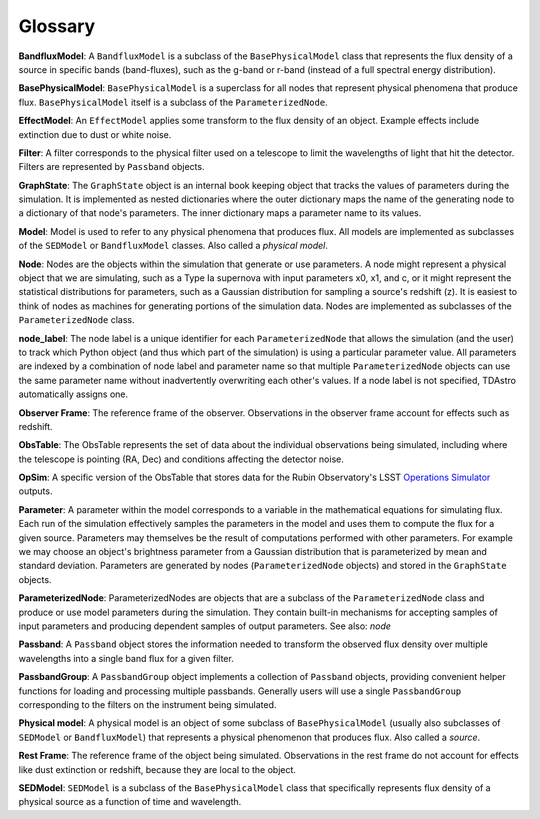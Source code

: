 Glossary
========================================================================================

**BandfluxModel**: A ``BandfluxModel`` is a subclass of the ``BasePhysicalModel`` class that represents the flux density of a source in specific bands (band-fluxes), such as the g-band or r-band (instead of a full spectral energy distribution).

**BasePhysicalModel**: ``BasePhysicalModel`` is a superclass for all nodes that represent physical phenomena that produce flux. ``BasePhysicalModel`` itself is a subclass of the ``ParameterizedNode``.

**EffectModel**: An ``EffectModel`` applies some transform to the flux density of an object. Example effects include extinction due to dust or white noise.

**Filter**: A filter corresponds to the physical filter used on a telescope to limit the wavelengths of light that hit the detector.  Filters are represented by ``Passband`` objects.

**GraphState**: The ``GraphState`` object is an internal book keeping object that tracks the values of parameters during the simulation. It is implemented as nested dictionaries where the outer dictionary maps the name of the generating node to a dictionary of that node's parameters. The inner dictionary maps a parameter name to its values.

**Model**: Model is used to refer to any physical phenomena that produces flux. All models are implemented as subclasses of the ``SEDModel`` or ``BandfluxModel`` classes. Also called a *physical model*.

**Node**: Nodes are the objects within the simulation that generate or use parameters. A node might represent a physical object that we are simulating, such as a Type Ia supernova with input parameters x0, x1, and c, or it might represent the statistical distributions for parameters, such as a Gaussian distribution for sampling a source's  redshift (z). It is easiest to think of nodes as machines for generating portions of the simulation data. Nodes are implemented as subclasses of the ``ParameterizedNode`` class.

**node_label**: The node label is a unique identifier for each ``ParameterizedNode`` that allows the simulation (and the user) to track which Python object (and thus which part of the simulation) is using a particular parameter value. All parameters are indexed by a combination of node label and parameter name so that multiple ``ParameterizedNode`` objects can use the same parameter name without inadvertently overwriting each other's values. If a node label is not specified, TDAstro automatically assigns one.

**Observer Frame**: The reference frame of the observer. Observations in the observer frame account for effects such as redshift.

**ObsTable**: The ObsTable represents the set of data about the individual observations being simulated, including where the telescope is pointing (RA, Dec) and conditions affecting the detector noise.

**OpSim**: A specific version of the ObsTable that stores data for the Rubin Observatory's LSST `Operations Simulator <https://www.lsst.org/scientists/simulations/opsim>`_ outputs.

**Parameter**: A parameter within the model corresponds to a variable in the mathematical equations for simulating flux. Each run of the simulation effectively samples the parameters in the model and uses them to compute the flux for a given source. Parameters may themselves be the result of computations performed with other parameters. For example we may choose an object's brightness parameter from a Gaussian distribution that is parameterized by mean and standard deviation. Parameters are generated by nodes (``ParameterizedNode`` objects) and stored in the ``GraphState`` objects.

**ParameterizedNode**: ParameterizedNodes are objects that are a subclass of the ``ParameterizedNode`` class and produce or use model parameters during the simulation. They contain built-in mechanisms for accepting samples of input parameters and producing dependent samples of output parameters. See also: *node*

**Passband**: A ``Passband`` object stores the information needed to transform the observed flux density over multiple wavelengths into a single band flux for a given filter.

**PassbandGroup**: A ``PassbandGroup`` object implements a collection of ``Passband`` objects, providing convenient helper functions for loading and processing multiple passbands. Generally users will use a single ``PassbandGroup`` corresponding to the filters on the instrument being simulated.

**Physical model**: A physical model is an object of some subclass of ``BasePhysicalModel`` (usually also subclasses of ``SEDModel`` or ``BandfluxModel``) that represents a physical phenomenon that produces flux. Also called a *source*.

**Rest Frame**: The reference frame of the object being simulated. Observations in the rest frame do not account for effects like dust extinction or redshift, because they are local to the object.

**SEDModel**: ``SEDModel`` is a subclass of the ``BasePhysicalModel`` class that specifically represents flux density of a physical source as a function of time and wavelength.
